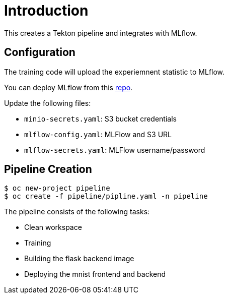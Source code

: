 = Introduction

This creates a Tekton pipeline and integrates with MLflow.

== Configuration

The training code will upload the experiemnent statistic to MLflow.

You can deploy MLflow from this https://github.com/tsailiming/mlflow-s2i/tree/master/examples[repo].

Update the following files:

* `minio-secrets.yaml`: S3 bucket credentials
* `mlflow-config.yaml`: MLFlow and S3 URL
* `mlflow-secrets.yaml`: MLFlow username/password

== Pipeline Creation

[source, bash]
----
$ oc new-project pipeline
$ oc create -f pipeline/pipline.yaml -n pipeline
----

The pipeline consists of the following tasks:

* Clean workspace
* Training
* Building the flask backend image
* Deploying the mnist frontend and backend

